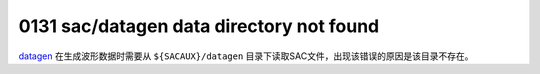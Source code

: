 .. raw:: latex

   \pdfbookmark[1]{E0xxx}{E0xxx}

0131 sac/datagen data directory not found
-----------------------------------------

`datagen </commands/datagen.html>`__ 在生成波形数据时需要从
``${SACAUX}/datagen``
目录下读取SAC文件，出现该错误的原因是该目录不存在。
